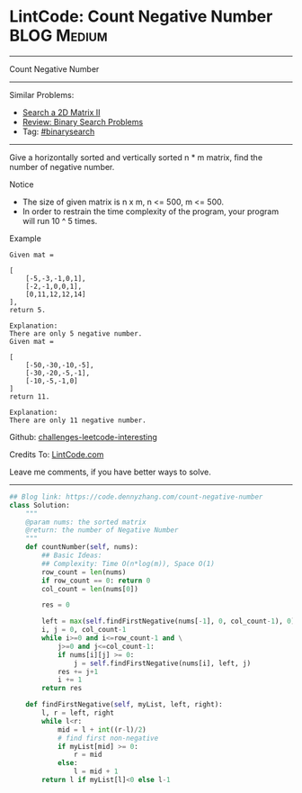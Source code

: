 * LintCode: Count Negative Number                               :BLOG:Medium:
#+STARTUP: showeverything
#+OPTIONS: toc:nil \n:t ^:nil creator:nil d:nil
:PROPERTIES:
:type:     binarysearch, inspiring, redo
:END:
---------------------------------------------------------------------
Count Negative Number
---------------------------------------------------------------------
Similar Problems:
- [[https://code.dennyzhang.com/search-a-2d-matrix-ii][Search a 2D Matrix II]]
- [[https://code.dennyzhang.com/review-binarysearch][Review: Binary Search Problems]]
- Tag: [[https://code.dennyzhang.com/tag/binarysearch][#binarysearch]]
---------------------------------------------------------------------
Give a horizontally sorted and vertically sorted n * m matrix, find the number of negative number.

Notice
- The size of given matrix is n x m, n <= 500, m <= 500.
- In order to restrain the time complexity of the program, your program will run 10 ^ 5 times.

Example
#+BEGIN_EXAMPLE
Given mat =

[
    [-5,-3,-1,0,1],
    [-2,-1,0,0,1],
    [0,11,12,12,14]
],
return 5.
#+END_EXAMPLE

#+BEGIN_EXAMPLE
Explanation:
There are only 5 negative number.
Given mat =

[
    [-50,-30,-10,-5],
    [-30,-20,-5,-1],
    [-10,-5,-1,0]
]
return 11.

Explanation:
There are only 11 negative number.
#+END_EXAMPLE

Github: [[https://github.com/DennyZhang/challenges-leetcode-interesting/tree/master/problems/count-negative-number][challenges-leetcode-interesting]]

Credits To: [[http://www.lintcode.com/en/problem/count-negative-number/][LintCode.com]]

Leave me comments, if you have better ways to solve.
---------------------------------------------------------------------

#+BEGIN_SRC python
## Blog link: https://code.dennyzhang.com/count-negative-number
class Solution:
    """
    @param nums: the sorted matrix
    @return: the number of Negative Number
    """
    def countNumber(self, nums):
        ## Basic Ideas:
        ## Complexity: Time O(n*log(m)), Space O(1)
        row_count = len(nums)
        if row_count == 0: return 0
        col_count = len(nums[0])

        res = 0

        left = max(self.findFirstNegative(nums[-1], 0, col_count-1), 0)
        i, j = 0, col_count-1
        while i>=0 and i<=row_count-1 and \
            j>=0 and j<=col_count-1:
            if nums[i][j] >= 0:
                j = self.findFirstNegative(nums[i], left, j)
            res += j+1
            i += 1
        return res

    def findFirstNegative(self, myList, left, right):
        l, r = left, right
        while l<r:
            mid = l + int((r-l)/2)
            # find first non-negative
            if myList[mid] >= 0:
                r = mid
            else:
                l = mid + 1
        return l if myList[l]<0 else l-1
#+END_SRC

#+BEGIN_HTML
<div style="overflow: hidden;">
<div style="float: left; padding: 5px"> <a href="https://www.linkedin.com/in/dennyzhang001"><img src="https://www.dennyzhang.com/wp-content/uploads/sns/linkedin.png" alt="linkedin" /></a></div>
<div style="float: left; padding: 5px"><a href="https://github.com/DennyZhang"><img src="https://www.dennyzhang.com/wp-content/uploads/sns/github.png" alt="github" /></a></div>
<div style="float: left; padding: 5px"><a href="https://www.dennyzhang.com/slack" target="_blank" rel="nofollow"><img src="https://slack.dennyzhang.com/badge.svg" alt="slack"/></a></div>
</div>
#+END_HTML
